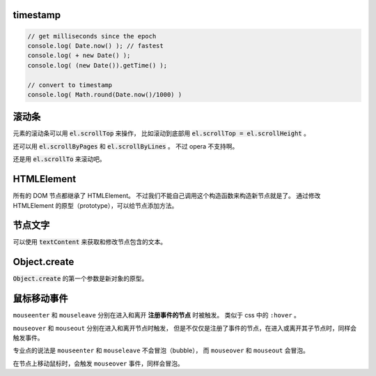 timestamp
==========

.. code::

    // get milliseconds since the epoch
    console.log( Date.now() ); // fastest
    console.log( + new Date() );
    console.log( (new Date()).getTime() );

    // convert to timestamp
    console.log( Math.round(Date.now()/1000) )





滚动条
=======
元素的滚动条可以用 :code:`el.scrollTop` 来操作，
比如滚动到底部用 :code:`el.scrollTop = el.scrollHeight` 。

还可以用 :code:`el.scrollByPages` 和 :code:`el.scrollByLines` 。
不过 opera 不支持啊。

还是用 :code:`el.scrollTo` 来滚动吧。







HTMLElement
============
所有的 DOM 节点都继承了 HTMLElement。
不过我们不能自己调用这个构造函数来构造新节点就是了。
通过修改 HTMLElement 的原型（prototype），可以给节点添加方法。





节点文字
=========
可以使用 :code:`textContent` 来获取和修改节点包含的文本。





Object.create
==============
:code:`Object.create` 的第一个参数是新对象的原型。








鼠标移动事件
=============

``mouseenter`` 和 ``mouseleave`` 分别在进入和离开
**注册事件的节点** 时被触发。
类似于 css 中的 ``:hover`` 。

``mouseover`` 和 ``mouseout`` 分别在进入和离开节点时触发，
但是不仅仅是注册了事件的节点，在进入或离开其子节点时，同样会触发事件。

专业点的说法是 ``mouseenter`` 和 ``mouseleave`` 不会冒泡（bubble），
而 ``mouseover`` 和 ``mouseout`` 会冒泡。

在节点上移动鼠标时，会触发 ``mouseover`` 事件，同样会冒泡。
